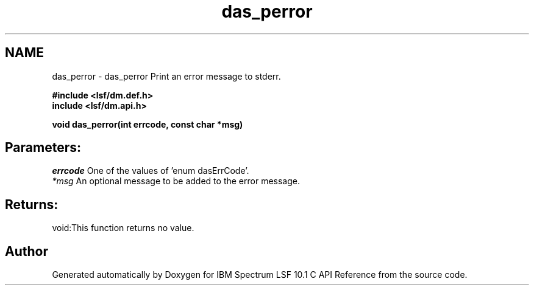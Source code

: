 .TH "das_perror" 3 "10 Jun 2021" "Version 10.1" "IBM Spectrum LSF 10.1 C API Reference" \" -*- nroff -*-
.ad l
.nh
.SH NAME
das_perror \- das_perror 
Print an error message to stderr.
.PP
\fB#include <lsf/dm.def.h>
.br
 include <lsf/dm.api.h>\fP
.PP
\fB void das_perror(int errcode, const char *msg)\fP
.PP
.SH "Parameters:"
\fIerrcode\fP One of the values of 'enum dasErrCode'.
.br
\fI*msg\fP An optional message to be added to the error message.
.PP
.SH "Returns:"
void:This function returns no value. 
.PP

.SH "Author"
.PP 
Generated automatically by Doxygen for IBM Spectrum LSF 10.1 C API Reference from the source code.
